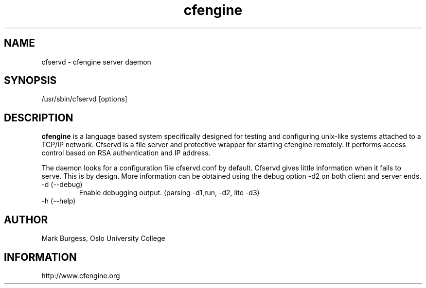 .TH cfengine 8 "Maintenance Commands"
.SH NAME
cfservd \- cfengine server daemon
.SH SYNOPSIS
/usr/sbin/cfservd [options]

.SH DESCRIPTION
.B cfengine
is a language based system specifically designed for testing and
configuring unix\-like systems attached to a TCP/IP network. Cfservd
is a file server and protective wrapper for starting cfengine
remotely. It performs access control based on RSA authentication and
IP address.
.PP
The daemon looks for a configuration file cfservd.conf by default.
Cfservd gives little information when it fails to serve. This is by design.
More information can be obtained using the debug option \-d2 on both
client and server ends.

.IP "-d (--debug)"
Enable debugging output. (parsing \-d1,run, \-d2, lite \-d3)
.IP "-h (--help)"

.SH AUTHOR
Mark Burgess, Oslo University College
.SH INFORMATION
http://www.cfengine.org

